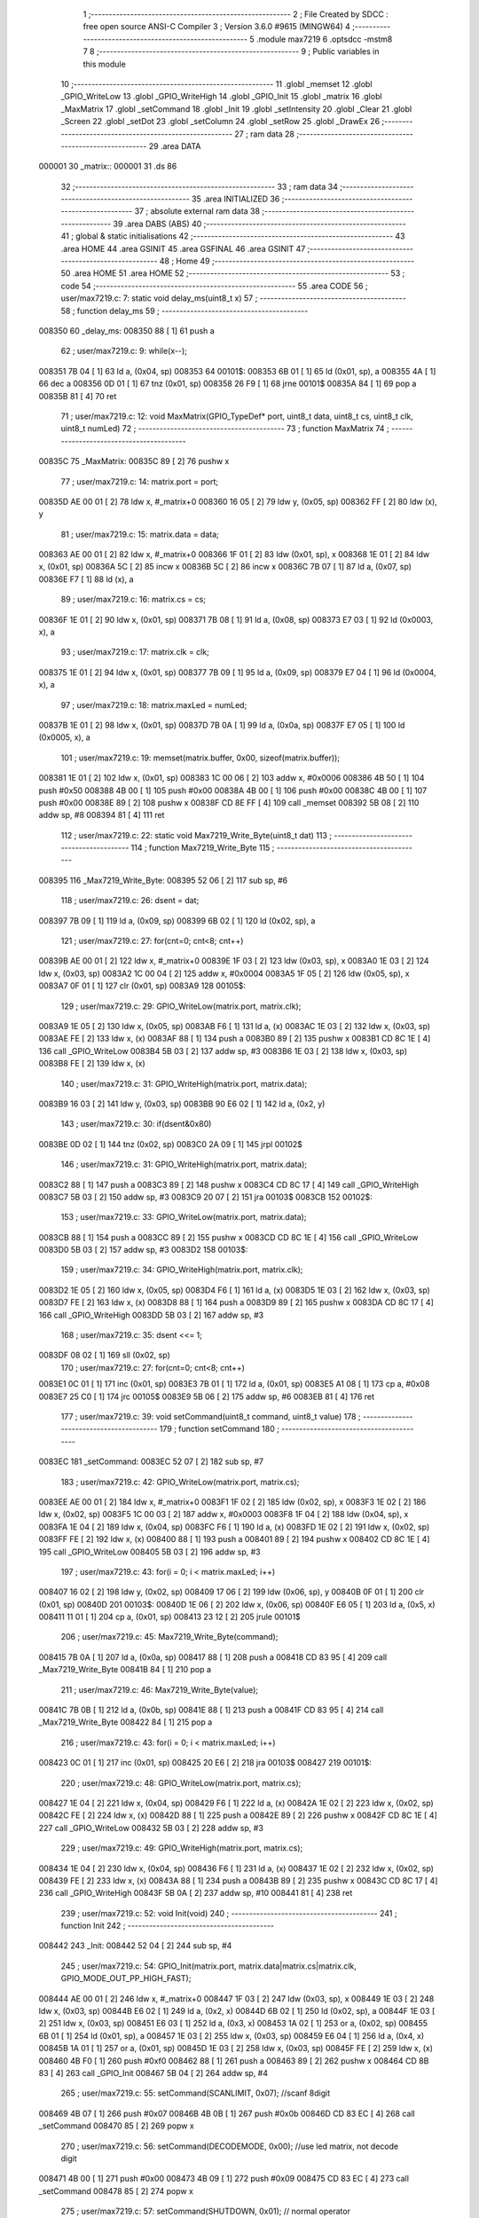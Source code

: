                                       1 ;--------------------------------------------------------
                                      2 ; File Created by SDCC : free open source ANSI-C Compiler
                                      3 ; Version 3.6.0 #9615 (MINGW64)
                                      4 ;--------------------------------------------------------
                                      5 	.module max7219
                                      6 	.optsdcc -mstm8
                                      7 	
                                      8 ;--------------------------------------------------------
                                      9 ; Public variables in this module
                                     10 ;--------------------------------------------------------
                                     11 	.globl _memset
                                     12 	.globl _GPIO_WriteLow
                                     13 	.globl _GPIO_WriteHigh
                                     14 	.globl _GPIO_Init
                                     15 	.globl _matrix
                                     16 	.globl _MaxMatrix
                                     17 	.globl _setCommand
                                     18 	.globl _Init
                                     19 	.globl _setIntensity
                                     20 	.globl _Clear
                                     21 	.globl _Screen
                                     22 	.globl _setDot
                                     23 	.globl _setColumn
                                     24 	.globl _setRow
                                     25 	.globl _DrawEx
                                     26 ;--------------------------------------------------------
                                     27 ; ram data
                                     28 ;--------------------------------------------------------
                                     29 	.area DATA
      000001                         30 _matrix::
      000001                         31 	.ds 86
                                     32 ;--------------------------------------------------------
                                     33 ; ram data
                                     34 ;--------------------------------------------------------
                                     35 	.area INITIALIZED
                                     36 ;--------------------------------------------------------
                                     37 ; absolute external ram data
                                     38 ;--------------------------------------------------------
                                     39 	.area DABS (ABS)
                                     40 ;--------------------------------------------------------
                                     41 ; global & static initialisations
                                     42 ;--------------------------------------------------------
                                     43 	.area HOME
                                     44 	.area GSINIT
                                     45 	.area GSFINAL
                                     46 	.area GSINIT
                                     47 ;--------------------------------------------------------
                                     48 ; Home
                                     49 ;--------------------------------------------------------
                                     50 	.area HOME
                                     51 	.area HOME
                                     52 ;--------------------------------------------------------
                                     53 ; code
                                     54 ;--------------------------------------------------------
                                     55 	.area CODE
                                     56 ;	user/max7219.c: 7: static void delay_ms(uint8_t x)
                                     57 ;	-----------------------------------------
                                     58 ;	 function delay_ms
                                     59 ;	-----------------------------------------
      008350                         60 _delay_ms:
      008350 88               [ 1]   61 	push	a
                                     62 ;	user/max7219.c: 9: while(x--);
      008351 7B 04            [ 1]   63 	ld	a, (0x04, sp)
      008353                         64 00101$:
      008353 6B 01            [ 1]   65 	ld	(0x01, sp), a
      008355 4A               [ 1]   66 	dec	a
      008356 0D 01            [ 1]   67 	tnz	(0x01, sp)
      008358 26 F9            [ 1]   68 	jrne	00101$
      00835A 84               [ 1]   69 	pop	a
      00835B 81               [ 4]   70 	ret
                                     71 ;	user/max7219.c: 12: void MaxMatrix(GPIO_TypeDef* port, uint8_t data, uint8_t cs, uint8_t clk, uint8_t numLed)
                                     72 ;	-----------------------------------------
                                     73 ;	 function MaxMatrix
                                     74 ;	-----------------------------------------
      00835C                         75 _MaxMatrix:
      00835C 89               [ 2]   76 	pushw	x
                                     77 ;	user/max7219.c: 14: matrix.port = port;
      00835D AE 00 01         [ 2]   78 	ldw	x, #_matrix+0
      008360 16 05            [ 2]   79 	ldw	y, (0x05, sp)
      008362 FF               [ 2]   80 	ldw	(x), y
                                     81 ;	user/max7219.c: 15: matrix.data = data;
      008363 AE 00 01         [ 2]   82 	ldw	x, #_matrix+0
      008366 1F 01            [ 2]   83 	ldw	(0x01, sp), x
      008368 1E 01            [ 2]   84 	ldw	x, (0x01, sp)
      00836A 5C               [ 2]   85 	incw	x
      00836B 5C               [ 2]   86 	incw	x
      00836C 7B 07            [ 1]   87 	ld	a, (0x07, sp)
      00836E F7               [ 1]   88 	ld	(x), a
                                     89 ;	user/max7219.c: 16: matrix.cs = cs;
      00836F 1E 01            [ 2]   90 	ldw	x, (0x01, sp)
      008371 7B 08            [ 1]   91 	ld	a, (0x08, sp)
      008373 E7 03            [ 1]   92 	ld	(0x0003, x), a
                                     93 ;	user/max7219.c: 17: matrix.clk = clk;
      008375 1E 01            [ 2]   94 	ldw	x, (0x01, sp)
      008377 7B 09            [ 1]   95 	ld	a, (0x09, sp)
      008379 E7 04            [ 1]   96 	ld	(0x0004, x), a
                                     97 ;	user/max7219.c: 18: matrix.maxLed =  numLed;
      00837B 1E 01            [ 2]   98 	ldw	x, (0x01, sp)
      00837D 7B 0A            [ 1]   99 	ld	a, (0x0a, sp)
      00837F E7 05            [ 1]  100 	ld	(0x0005, x), a
                                    101 ;	user/max7219.c: 19: memset(matrix.buffer, 0x00, sizeof(matrix.buffer));
      008381 1E 01            [ 2]  102 	ldw	x, (0x01, sp)
      008383 1C 00 06         [ 2]  103 	addw	x, #0x0006
      008386 4B 50            [ 1]  104 	push	#0x50
      008388 4B 00            [ 1]  105 	push	#0x00
      00838A 4B 00            [ 1]  106 	push	#0x00
      00838C 4B 00            [ 1]  107 	push	#0x00
      00838E 89               [ 2]  108 	pushw	x
      00838F CD 8E FF         [ 4]  109 	call	_memset
      008392 5B 08            [ 2]  110 	addw	sp, #8
      008394 81               [ 4]  111 	ret
                                    112 ;	user/max7219.c: 22: static void Max7219_Write_Byte(uint8_t dat)
                                    113 ;	-----------------------------------------
                                    114 ;	 function Max7219_Write_Byte
                                    115 ;	-----------------------------------------
      008395                        116 _Max7219_Write_Byte:
      008395 52 06            [ 2]  117 	sub	sp, #6
                                    118 ;	user/max7219.c: 26: dsent = dat;
      008397 7B 09            [ 1]  119 	ld	a, (0x09, sp)
      008399 6B 02            [ 1]  120 	ld	(0x02, sp), a
                                    121 ;	user/max7219.c: 27: for(cnt=0; cnt<8; cnt++)
      00839B AE 00 01         [ 2]  122 	ldw	x, #_matrix+0
      00839E 1F 03            [ 2]  123 	ldw	(0x03, sp), x
      0083A0 1E 03            [ 2]  124 	ldw	x, (0x03, sp)
      0083A2 1C 00 04         [ 2]  125 	addw	x, #0x0004
      0083A5 1F 05            [ 2]  126 	ldw	(0x05, sp), x
      0083A7 0F 01            [ 1]  127 	clr	(0x01, sp)
      0083A9                        128 00105$:
                                    129 ;	user/max7219.c: 29: GPIO_WriteLow(matrix.port, matrix.clk);
      0083A9 1E 05            [ 2]  130 	ldw	x, (0x05, sp)
      0083AB F6               [ 1]  131 	ld	a, (x)
      0083AC 1E 03            [ 2]  132 	ldw	x, (0x03, sp)
      0083AE FE               [ 2]  133 	ldw	x, (x)
      0083AF 88               [ 1]  134 	push	a
      0083B0 89               [ 2]  135 	pushw	x
      0083B1 CD 8C 1E         [ 4]  136 	call	_GPIO_WriteLow
      0083B4 5B 03            [ 2]  137 	addw	sp, #3
      0083B6 1E 03            [ 2]  138 	ldw	x, (0x03, sp)
      0083B8 FE               [ 2]  139 	ldw	x, (x)
                                    140 ;	user/max7219.c: 31: GPIO_WriteHigh(matrix.port, matrix.data);
      0083B9 16 03            [ 2]  141 	ldw	y, (0x03, sp)
      0083BB 90 E6 02         [ 1]  142 	ld	a, (0x2, y)
                                    143 ;	user/max7219.c: 30: if(dsent&0x80)
      0083BE 0D 02            [ 1]  144 	tnz	(0x02, sp)
      0083C0 2A 09            [ 1]  145 	jrpl	00102$
                                    146 ;	user/max7219.c: 31: GPIO_WriteHigh(matrix.port, matrix.data);
      0083C2 88               [ 1]  147 	push	a
      0083C3 89               [ 2]  148 	pushw	x
      0083C4 CD 8C 17         [ 4]  149 	call	_GPIO_WriteHigh
      0083C7 5B 03            [ 2]  150 	addw	sp, #3
      0083C9 20 07            [ 2]  151 	jra	00103$
      0083CB                        152 00102$:
                                    153 ;	user/max7219.c: 33: GPIO_WriteLow(matrix.port, matrix.data);
      0083CB 88               [ 1]  154 	push	a
      0083CC 89               [ 2]  155 	pushw	x
      0083CD CD 8C 1E         [ 4]  156 	call	_GPIO_WriteLow
      0083D0 5B 03            [ 2]  157 	addw	sp, #3
      0083D2                        158 00103$:
                                    159 ;	user/max7219.c: 34: GPIO_WriteHigh(matrix.port, matrix.clk);
      0083D2 1E 05            [ 2]  160 	ldw	x, (0x05, sp)
      0083D4 F6               [ 1]  161 	ld	a, (x)
      0083D5 1E 03            [ 2]  162 	ldw	x, (0x03, sp)
      0083D7 FE               [ 2]  163 	ldw	x, (x)
      0083D8 88               [ 1]  164 	push	a
      0083D9 89               [ 2]  165 	pushw	x
      0083DA CD 8C 17         [ 4]  166 	call	_GPIO_WriteHigh
      0083DD 5B 03            [ 2]  167 	addw	sp, #3
                                    168 ;	user/max7219.c: 35: dsent <<= 1;
      0083DF 08 02            [ 1]  169 	sll	(0x02, sp)
                                    170 ;	user/max7219.c: 27: for(cnt=0; cnt<8; cnt++)
      0083E1 0C 01            [ 1]  171 	inc	(0x01, sp)
      0083E3 7B 01            [ 1]  172 	ld	a, (0x01, sp)
      0083E5 A1 08            [ 1]  173 	cp	a, #0x08
      0083E7 25 C0            [ 1]  174 	jrc	00105$
      0083E9 5B 06            [ 2]  175 	addw	sp, #6
      0083EB 81               [ 4]  176 	ret
                                    177 ;	user/max7219.c: 39: void setCommand(uint8_t command, uint8_t value)
                                    178 ;	-----------------------------------------
                                    179 ;	 function setCommand
                                    180 ;	-----------------------------------------
      0083EC                        181 _setCommand:
      0083EC 52 07            [ 2]  182 	sub	sp, #7
                                    183 ;	user/max7219.c: 42: GPIO_WriteLow(matrix.port, matrix.cs);
      0083EE AE 00 01         [ 2]  184 	ldw	x, #_matrix+0
      0083F1 1F 02            [ 2]  185 	ldw	(0x02, sp), x
      0083F3 1E 02            [ 2]  186 	ldw	x, (0x02, sp)
      0083F5 1C 00 03         [ 2]  187 	addw	x, #0x0003
      0083F8 1F 04            [ 2]  188 	ldw	(0x04, sp), x
      0083FA 1E 04            [ 2]  189 	ldw	x, (0x04, sp)
      0083FC F6               [ 1]  190 	ld	a, (x)
      0083FD 1E 02            [ 2]  191 	ldw	x, (0x02, sp)
      0083FF FE               [ 2]  192 	ldw	x, (x)
      008400 88               [ 1]  193 	push	a
      008401 89               [ 2]  194 	pushw	x
      008402 CD 8C 1E         [ 4]  195 	call	_GPIO_WriteLow
      008405 5B 03            [ 2]  196 	addw	sp, #3
                                    197 ;	user/max7219.c: 43: for(i = 0; i < matrix.maxLed; i++)
      008407 16 02            [ 2]  198 	ldw	y, (0x02, sp)
      008409 17 06            [ 2]  199 	ldw	(0x06, sp), y
      00840B 0F 01            [ 1]  200 	clr	(0x01, sp)
      00840D                        201 00103$:
      00840D 1E 06            [ 2]  202 	ldw	x, (0x06, sp)
      00840F E6 05            [ 1]  203 	ld	a, (0x5, x)
      008411 11 01            [ 1]  204 	cp	a, (0x01, sp)
      008413 23 12            [ 2]  205 	jrule	00101$
                                    206 ;	user/max7219.c: 45: Max7219_Write_Byte(command);
      008415 7B 0A            [ 1]  207 	ld	a, (0x0a, sp)
      008417 88               [ 1]  208 	push	a
      008418 CD 83 95         [ 4]  209 	call	_Max7219_Write_Byte
      00841B 84               [ 1]  210 	pop	a
                                    211 ;	user/max7219.c: 46: Max7219_Write_Byte(value);
      00841C 7B 0B            [ 1]  212 	ld	a, (0x0b, sp)
      00841E 88               [ 1]  213 	push	a
      00841F CD 83 95         [ 4]  214 	call	_Max7219_Write_Byte
      008422 84               [ 1]  215 	pop	a
                                    216 ;	user/max7219.c: 43: for(i = 0; i < matrix.maxLed; i++)
      008423 0C 01            [ 1]  217 	inc	(0x01, sp)
      008425 20 E6            [ 2]  218 	jra	00103$
      008427                        219 00101$:
                                    220 ;	user/max7219.c: 48: GPIO_WriteLow(matrix.port, matrix.cs);
      008427 1E 04            [ 2]  221 	ldw	x, (0x04, sp)
      008429 F6               [ 1]  222 	ld	a, (x)
      00842A 1E 02            [ 2]  223 	ldw	x, (0x02, sp)
      00842C FE               [ 2]  224 	ldw	x, (x)
      00842D 88               [ 1]  225 	push	a
      00842E 89               [ 2]  226 	pushw	x
      00842F CD 8C 1E         [ 4]  227 	call	_GPIO_WriteLow
      008432 5B 03            [ 2]  228 	addw	sp, #3
                                    229 ;	user/max7219.c: 49: GPIO_WriteHigh(matrix.port, matrix.cs);
      008434 1E 04            [ 2]  230 	ldw	x, (0x04, sp)
      008436 F6               [ 1]  231 	ld	a, (x)
      008437 1E 02            [ 2]  232 	ldw	x, (0x02, sp)
      008439 FE               [ 2]  233 	ldw	x, (x)
      00843A 88               [ 1]  234 	push	a
      00843B 89               [ 2]  235 	pushw	x
      00843C CD 8C 17         [ 4]  236 	call	_GPIO_WriteHigh
      00843F 5B 0A            [ 2]  237 	addw	sp, #10
      008441 81               [ 4]  238 	ret
                                    239 ;	user/max7219.c: 52: void Init(void)
                                    240 ;	-----------------------------------------
                                    241 ;	 function Init
                                    242 ;	-----------------------------------------
      008442                        243 _Init:
      008442 52 04            [ 2]  244 	sub	sp, #4
                                    245 ;	user/max7219.c: 54: GPIO_Init(matrix.port, matrix.data|matrix.cs|matrix.clk, GPIO_MODE_OUT_PP_HIGH_FAST);
      008444 AE 00 01         [ 2]  246 	ldw	x, #_matrix+0
      008447 1F 03            [ 2]  247 	ldw	(0x03, sp), x
      008449 1E 03            [ 2]  248 	ldw	x, (0x03, sp)
      00844B E6 02            [ 1]  249 	ld	a, (0x2, x)
      00844D 6B 02            [ 1]  250 	ld	(0x02, sp), a
      00844F 1E 03            [ 2]  251 	ldw	x, (0x03, sp)
      008451 E6 03            [ 1]  252 	ld	a, (0x3, x)
      008453 1A 02            [ 1]  253 	or	a, (0x02, sp)
      008455 6B 01            [ 1]  254 	ld	(0x01, sp), a
      008457 1E 03            [ 2]  255 	ldw	x, (0x03, sp)
      008459 E6 04            [ 1]  256 	ld	a, (0x4, x)
      00845B 1A 01            [ 1]  257 	or	a, (0x01, sp)
      00845D 1E 03            [ 2]  258 	ldw	x, (0x03, sp)
      00845F FE               [ 2]  259 	ldw	x, (x)
      008460 4B F0            [ 1]  260 	push	#0xf0
      008462 88               [ 1]  261 	push	a
      008463 89               [ 2]  262 	pushw	x
      008464 CD 8B 83         [ 4]  263 	call	_GPIO_Init
      008467 5B 04            [ 2]  264 	addw	sp, #4
                                    265 ;	user/max7219.c: 55: setCommand(SCANLIMIT, 0x07); //scanf 8digit
      008469 4B 07            [ 1]  266 	push	#0x07
      00846B 4B 0B            [ 1]  267 	push	#0x0b
      00846D CD 83 EC         [ 4]  268 	call	_setCommand
      008470 85               [ 2]  269 	popw	x
                                    270 ;	user/max7219.c: 56: setCommand(DECODEMODE, 0x00); //use led matrix, not decode digit
      008471 4B 00            [ 1]  271 	push	#0x00
      008473 4B 09            [ 1]  272 	push	#0x09
      008475 CD 83 EC         [ 4]  273 	call	_setCommand
      008478 85               [ 2]  274 	popw	x
                                    275 ;	user/max7219.c: 57: setCommand(SHUTDOWN, 0x01); // normal operator
      008479 4B 01            [ 1]  276 	push	#0x01
      00847B 4B 0C            [ 1]  277 	push	#0x0c
      00847D CD 83 EC         [ 4]  278 	call	_setCommand
      008480 85               [ 2]  279 	popw	x
                                    280 ;	user/max7219.c: 58: setCommand(DISPLAYTEST, 0x00); //no display test
      008481 4B 00            [ 1]  281 	push	#0x00
      008483 4B 0F            [ 1]  282 	push	#0x0f
      008485 CD 83 EC         [ 4]  283 	call	_setCommand
      008488 85               [ 2]  284 	popw	x
                                    285 ;	user/max7219.c: 59: Clear();
      008489 CD 84 A0         [ 4]  286 	call	_Clear
                                    287 ;	user/max7219.c: 60: setCommand(INTENSITY, 0x04); // brightness 9/32
      00848C 4B 04            [ 1]  288 	push	#0x04
      00848E 4B 0A            [ 1]  289 	push	#0x0a
      008490 CD 83 EC         [ 4]  290 	call	_setCommand
      008493 5B 06            [ 2]  291 	addw	sp, #6
      008495 81               [ 4]  292 	ret
                                    293 ;	user/max7219.c: 63: void setIntensity(uint8_t intensity)
                                    294 ;	-----------------------------------------
                                    295 ;	 function setIntensity
                                    296 ;	-----------------------------------------
      008496                        297 _setIntensity:
                                    298 ;	user/max7219.c: 65: setCommand(INTENSITY, intensity);
      008496 7B 03            [ 1]  299 	ld	a, (0x03, sp)
      008498 88               [ 1]  300 	push	a
      008499 4B 0A            [ 1]  301 	push	#0x0a
      00849B CD 83 EC         [ 4]  302 	call	_setCommand
      00849E 85               [ 2]  303 	popw	x
      00849F 81               [ 4]  304 	ret
                                    305 ;	user/max7219.c: 68: void Clear(void)
                                    306 ;	-----------------------------------------
                                    307 ;	 function Clear
                                    308 ;	-----------------------------------------
      0084A0                        309 _Clear:
                                    310 ;	user/max7219.c: 70: memset(matrix.buffer, 0x00, sizeof(matrix.buffer));
      0084A0 AE 00 07         [ 2]  311 	ldw	x, #_matrix+6
      0084A3 4B 50            [ 1]  312 	push	#0x50
      0084A5 4B 00            [ 1]  313 	push	#0x00
      0084A7 4B 00            [ 1]  314 	push	#0x00
      0084A9 4B 00            [ 1]  315 	push	#0x00
      0084AB 89               [ 2]  316 	pushw	x
      0084AC CD 8E FF         [ 4]  317 	call	_memset
      0084AF 5B 06            [ 2]  318 	addw	sp, #6
      0084B1 81               [ 4]  319 	ret
                                    320 ;	user/max7219.c: 73: void Screen(void)
                                    321 ;	-----------------------------------------
                                    322 ;	 function Screen
                                    323 ;	-----------------------------------------
      0084B2                        324 _Screen:
      0084B2 52 0D            [ 2]  325 	sub	sp, #13
                                    326 ;	user/max7219.c: 76: for(i = 0; i < 8; i++)
      0084B4 AE 00 01         [ 2]  327 	ldw	x, #_matrix+0
      0084B7 1F 03            [ 2]  328 	ldw	(0x03, sp), x
      0084B9 1E 03            [ 2]  329 	ldw	x, (0x03, sp)
      0084BB 1C 00 03         [ 2]  330 	addw	x, #0x0003
      0084BE 1F 0B            [ 2]  331 	ldw	(0x0b, sp), x
      0084C0 0F 02            [ 1]  332 	clr	(0x02, sp)
      0084C2                        333 00106$:
                                    334 ;	user/max7219.c: 79: GPIO_WriteLow(matrix.port, matrix.cs);
      0084C2 1E 0B            [ 2]  335 	ldw	x, (0x0b, sp)
      0084C4 F6               [ 1]  336 	ld	a, (x)
      0084C5 1E 03            [ 2]  337 	ldw	x, (0x03, sp)
      0084C7 FE               [ 2]  338 	ldw	x, (x)
      0084C8 88               [ 1]  339 	push	a
      0084C9 89               [ 2]  340 	pushw	x
      0084CA CD 8C 1E         [ 4]  341 	call	_GPIO_WriteLow
      0084CD 5B 03            [ 2]  342 	addw	sp, #3
                                    343 ;	user/max7219.c: 80: for(j = 0; j < matrix.maxLed; j++)
      0084CF 7B 02            [ 1]  344 	ld	a, (0x02, sp)
      0084D1 4C               [ 1]  345 	inc	a
      0084D2 6B 05            [ 1]  346 	ld	(0x05, sp), a
      0084D4 7B 05            [ 1]  347 	ld	a, (0x05, sp)
      0084D6 6B 08            [ 1]  348 	ld	(0x08, sp), a
      0084D8 1E 03            [ 2]  349 	ldw	x, (0x03, sp)
      0084DA 1C 00 06         [ 2]  350 	addw	x, #0x0006
      0084DD 1F 06            [ 2]  351 	ldw	(0x06, sp), x
      0084DF 16 03            [ 2]  352 	ldw	y, (0x03, sp)
      0084E1 17 09            [ 2]  353 	ldw	(0x09, sp), y
      0084E3 7B 02            [ 1]  354 	ld	a, (0x02, sp)
      0084E5 6B 0D            [ 1]  355 	ld	(0x0d, sp), a
      0084E7 0F 01            [ 1]  356 	clr	(0x01, sp)
      0084E9                        357 00104$:
      0084E9 1E 09            [ 2]  358 	ldw	x, (0x09, sp)
      0084EB E6 05            [ 1]  359 	ld	a, (0x5, x)
      0084ED 11 01            [ 1]  360 	cp	a, (0x01, sp)
      0084EF 23 1E            [ 2]  361 	jrule	00101$
                                    362 ;	user/max7219.c: 82: Max7219_Write_Byte(i+1);
      0084F1 7B 08            [ 1]  363 	ld	a, (0x08, sp)
      0084F3 88               [ 1]  364 	push	a
      0084F4 CD 83 95         [ 4]  365 	call	_Max7219_Write_Byte
      0084F7 84               [ 1]  366 	pop	a
                                    367 ;	user/max7219.c: 83: Max7219_Write_Byte(matrix.buffer[col]);
      0084F8 5F               [ 1]  368 	clrw	x
      0084F9 7B 0D            [ 1]  369 	ld	a, (0x0d, sp)
      0084FB 97               [ 1]  370 	ld	xl, a
      0084FC 72 FB 06         [ 2]  371 	addw	x, (0x06, sp)
      0084FF F6               [ 1]  372 	ld	a, (x)
      008500 88               [ 1]  373 	push	a
      008501 CD 83 95         [ 4]  374 	call	_Max7219_Write_Byte
      008504 84               [ 1]  375 	pop	a
                                    376 ;	user/max7219.c: 84: col += 8;
      008505 7B 0D            [ 1]  377 	ld	a, (0x0d, sp)
      008507 AB 08            [ 1]  378 	add	a, #0x08
      008509 6B 0D            [ 1]  379 	ld	(0x0d, sp), a
                                    380 ;	user/max7219.c: 80: for(j = 0; j < matrix.maxLed; j++)
      00850B 0C 01            [ 1]  381 	inc	(0x01, sp)
      00850D 20 DA            [ 2]  382 	jra	00104$
      00850F                        383 00101$:
                                    384 ;	user/max7219.c: 86: GPIO_WriteLow(matrix.port, matrix.cs);
      00850F 1E 0B            [ 2]  385 	ldw	x, (0x0b, sp)
      008511 F6               [ 1]  386 	ld	a, (x)
      008512 1E 03            [ 2]  387 	ldw	x, (0x03, sp)
      008514 FE               [ 2]  388 	ldw	x, (x)
      008515 88               [ 1]  389 	push	a
      008516 89               [ 2]  390 	pushw	x
      008517 CD 8C 1E         [ 4]  391 	call	_GPIO_WriteLow
      00851A 5B 03            [ 2]  392 	addw	sp, #3
                                    393 ;	user/max7219.c: 87: GPIO_WriteHigh(matrix.port, matrix.cs);
      00851C 1E 0B            [ 2]  394 	ldw	x, (0x0b, sp)
      00851E F6               [ 1]  395 	ld	a, (x)
      00851F 1E 03            [ 2]  396 	ldw	x, (0x03, sp)
      008521 FE               [ 2]  397 	ldw	x, (x)
      008522 88               [ 1]  398 	push	a
      008523 89               [ 2]  399 	pushw	x
      008524 CD 8C 17         [ 4]  400 	call	_GPIO_WriteHigh
      008527 5B 03            [ 2]  401 	addw	sp, #3
                                    402 ;	user/max7219.c: 76: for(i = 0; i < 8; i++)
      008529 7B 05            [ 1]  403 	ld	a, (0x05, sp)
      00852B 6B 02            [ 1]  404 	ld	(0x02, sp), a
      00852D 7B 05            [ 1]  405 	ld	a, (0x05, sp)
      00852F A1 08            [ 1]  406 	cp	a, #0x08
      008531 25 8F            [ 1]  407 	jrc	00106$
      008533 5B 0D            [ 2]  408 	addw	sp, #13
      008535 81               [ 4]  409 	ret
                                    410 ;	user/max7219.c: 91: void setDot(uint8_t col, uint8_t row, uint8_t value)
                                    411 ;	-----------------------------------------
                                    412 ;	 function setDot
                                    413 ;	-----------------------------------------
      008536                        414 _setDot:
      008536 52 07            [ 2]  415 	sub	sp, #7
                                    416 ;	user/max7219.c: 94: uint8_t n = (matrix.maxLed - 1) - (col / 8);
      008538 AE 00 01         [ 2]  417 	ldw	x, #_matrix+0
      00853B 1F 06            [ 2]  418 	ldw	(0x06, sp), x
      00853D 1E 06            [ 2]  419 	ldw	x, (0x06, sp)
      00853F E6 05            [ 1]  420 	ld	a, (0x5, x)
      008541 97               [ 1]  421 	ld	xl, a
      008542 4A               [ 1]  422 	dec	a
      008543 95               [ 1]  423 	ld	xh, a
      008544 7B 0A            [ 1]  424 	ld	a, (0x0a, sp)
      008546 44               [ 1]  425 	srl	a
      008547 44               [ 1]  426 	srl	a
      008548 44               [ 1]  427 	srl	a
      008549 6B 03            [ 1]  428 	ld	(0x03, sp), a
      00854B 9E               [ 1]  429 	ld	a, xh
      00854C 10 03            [ 1]  430 	sub	a, (0x03, sp)
                                    431 ;	user/max7219.c: 95: offset = (n*8 + row);
      00854E 48               [ 1]  432 	sll	a
      00854F 48               [ 1]  433 	sll	a
      008550 48               [ 1]  434 	sll	a
      008551 1B 0B            [ 1]  435 	add	a, (0x0b, sp)
      008553 6B 01            [ 1]  436 	ld	(0x01, sp), a
                                    437 ;	user/max7219.c: 96: val = 0x01 << (col%8);
      008555 7B 0A            [ 1]  438 	ld	a, (0x0a, sp)
      008557 A4 07            [ 1]  439 	and	a, #0x07
      008559 61               [ 1]  440 	exg	a, yl
      00855A A6 01            [ 1]  441 	ld	a, #0x01
      00855C 61               [ 1]  442 	exg	a, yl
      00855D 4D               [ 1]  443 	tnz	a
      00855E 27 06            [ 1]  444 	jreq	00120$
      008560                        445 00119$:
      008560 61               [ 1]  446 	exg	a, yl
      008561 48               [ 1]  447 	sll	a
      008562 61               [ 1]  448 	exg	a, yl
      008563 4A               [ 1]  449 	dec	a
      008564 26 FA            [ 1]  450 	jrne	00119$
      008566                        451 00120$:
                                    452 ;	user/max7219.c: 97: if(row < 0 || row > 7 || col < 0 || col > matrix.maxLed*8) return;
      008566 7B 0B            [ 1]  453 	ld	a, (0x0b, sp)
      008568 A1 07            [ 1]  454 	cp	a, #0x07
      00856A 22 33            [ 1]  455 	jrugt	00109$
      00856C 4F               [ 1]  456 	clr	a
      00856D 95               [ 1]  457 	ld	xh, a
      00856E 58               [ 2]  458 	sllw	x
      00856F 58               [ 2]  459 	sllw	x
      008570 58               [ 2]  460 	sllw	x
      008571 7B 0A            [ 1]  461 	ld	a, (0x0a, sp)
      008573 6B 05            [ 1]  462 	ld	(0x05, sp), a
      008575 0F 04            [ 1]  463 	clr	(0x04, sp)
      008577 13 04            [ 2]  464 	cpw	x, (0x04, sp)
      008579 2F 24            [ 1]  465 	jrslt	00109$
                                    466 ;	user/max7219.c: 99: matrix.buffer[offset] |= val;
      00857B 1E 06            [ 2]  467 	ldw	x, (0x06, sp)
      00857D 1C 00 06         [ 2]  468 	addw	x, #0x0006
      008580 9F               [ 1]  469 	ld	a, xl
      008581 1B 01            [ 1]  470 	add	a, (0x01, sp)
      008583 02               [ 1]  471 	rlwa	x
      008584 A9 00            [ 1]  472 	adc	a, #0x00
      008586 95               [ 1]  473 	ld	xh, a
      008587 F6               [ 1]  474 	ld	a, (x)
                                    475 ;	user/max7219.c: 98: if(value)
      008588 0D 0C            [ 1]  476 	tnz	(0x0c, sp)
      00858A 27 09            [ 1]  477 	jreq	00107$
                                    478 ;	user/max7219.c: 99: matrix.buffer[offset] |= val;
      00858C 90 89            [ 2]  479 	pushw	y
      00858E 1A 02            [ 1]  480 	or	a, (2, sp)
      008590 90 85            [ 2]  481 	popw	y
      008592 F7               [ 1]  482 	ld	(x), a
      008593 20 0A            [ 2]  483 	jra	00109$
      008595                        484 00107$:
                                    485 ;	user/max7219.c: 101: matrix.buffer[offset] &= ~val;
      008595 88               [ 1]  486 	push	a
      008596 90 9F            [ 1]  487 	ld	a, yl
      008598 43               [ 1]  488 	cpl	a
      008599 6B 03            [ 1]  489 	ld	(0x03, sp), a
      00859B 84               [ 1]  490 	pop	a
      00859C 14 02            [ 1]  491 	and	a, (0x02, sp)
      00859E F7               [ 1]  492 	ld	(x), a
      00859F                        493 00109$:
      00859F 5B 07            [ 2]  494 	addw	sp, #7
      0085A1 81               [ 4]  495 	ret
                                    496 ;	user/max7219.c: 104: void setColumn(uint8_t col, uint8_t value)
                                    497 ;	-----------------------------------------
                                    498 ;	 function setColumn
                                    499 ;	-----------------------------------------
      0085A2                        500 _setColumn:
      0085A2 52 05            [ 2]  501 	sub	sp, #5
                                    502 ;	user/max7219.c: 107: if(col < 0 || col > matrix.maxLed*8) return;
      0085A4 AE 00 06         [ 2]  503 	ldw	x, #_matrix+5
      0085A7 F6               [ 1]  504 	ld	a, (x)
      0085A8 5F               [ 1]  505 	clrw	x
      0085A9 97               [ 1]  506 	ld	xl, a
      0085AA 58               [ 2]  507 	sllw	x
      0085AB 58               [ 2]  508 	sllw	x
      0085AC 58               [ 2]  509 	sllw	x
      0085AD 7B 08            [ 1]  510 	ld	a, (0x08, sp)
      0085AF 6B 03            [ 1]  511 	ld	(0x03, sp), a
      0085B1 0F 02            [ 1]  512 	clr	(0x02, sp)
      0085B3 13 02            [ 2]  513 	cpw	x, (0x02, sp)
                                    514 ;	user/max7219.c: 108: for(row = 0; row < 8; row++)
      0085B5 2F 2D            [ 1]  515 	jrslt	00107$
      0085B7 0F 01            [ 1]  516 	clr	(0x01, sp)
      0085B9                        517 00105$:
                                    518 ;	user/max7219.c: 110: val = value >> (7-row);
      0085B9 7B 01            [ 1]  519 	ld	a, (0x01, sp)
      0085BB 6B 05            [ 1]  520 	ld	(0x05, sp), a
      0085BD 0F 04            [ 1]  521 	clr	(0x04, sp)
      0085BF AE 00 07         [ 2]  522 	ldw	x, #0x0007
      0085C2 72 F0 04         [ 2]  523 	subw	x, (0x04, sp)
      0085C5 7B 09            [ 1]  524 	ld	a, (0x09, sp)
      0085C7 88               [ 1]  525 	push	a
      0085C8 9F               [ 1]  526 	ld	a, xl
      0085C9 4D               [ 1]  527 	tnz	a
      0085CA 27 05            [ 1]  528 	jreq	00120$
      0085CC                        529 00119$:
      0085CC 04 01            [ 1]  530 	srl	(1, sp)
      0085CE 4A               [ 1]  531 	dec	a
      0085CF 26 FB            [ 1]  532 	jrne	00119$
      0085D1                        533 00120$:
      0085D1 7B 02            [ 1]  534 	ld	a, (0x02, sp)
      0085D3 88               [ 1]  535 	push	a
      0085D4 7B 0A            [ 1]  536 	ld	a, (0x0a, sp)
      0085D6 88               [ 1]  537 	push	a
      0085D7 CD 85 36         [ 4]  538 	call	_setDot
      0085DA 5B 03            [ 2]  539 	addw	sp, #3
                                    540 ;	user/max7219.c: 108: for(row = 0; row < 8; row++)
      0085DC 0C 01            [ 1]  541 	inc	(0x01, sp)
      0085DE 7B 01            [ 1]  542 	ld	a, (0x01, sp)
      0085E0 A1 08            [ 1]  543 	cp	a, #0x08
      0085E2 25 D5            [ 1]  544 	jrc	00105$
      0085E4                        545 00107$:
      0085E4 5B 05            [ 2]  546 	addw	sp, #5
      0085E6 81               [ 4]  547 	ret
                                    548 ;	user/max7219.c: 115: void setRow(uint8_t row, uint8_t value)
                                    549 ;	-----------------------------------------
                                    550 ;	 function setRow
                                    551 ;	-----------------------------------------
      0085E7                        552 _setRow:
      0085E7 52 05            [ 2]  553 	sub	sp, #5
                                    554 ;	user/max7219.c: 118: if(row < 0 || row > 7) return;
      0085E9 7B 08            [ 1]  555 	ld	a, (0x08, sp)
      0085EB A1 07            [ 1]  556 	cp	a, #0x07
                                    557 ;	user/max7219.c: 119: for(i = 0; i < matrix.maxLed; i++)
      0085ED 22 2A            [ 1]  558 	jrugt	00108$
      0085EF AE 00 01         [ 2]  559 	ldw	x, #_matrix+0
      0085F2 1F 02            [ 2]  560 	ldw	(0x02, sp), x
      0085F4 16 02            [ 2]  561 	ldw	y, (0x02, sp)
      0085F6 0F 01            [ 1]  562 	clr	(0x01, sp)
      0085F8                        563 00106$:
      0085F8 90 E6 05         [ 1]  564 	ld	a, (0x5, y)
      0085FB 11 01            [ 1]  565 	cp	a, (0x01, sp)
      0085FD 23 1A            [ 2]  566 	jrule	00108$
                                    567 ;	user/max7219.c: 121: offset = (i*8)+row;
      0085FF 7B 01            [ 1]  568 	ld	a, (0x01, sp)
      008601 48               [ 1]  569 	sll	a
      008602 48               [ 1]  570 	sll	a
      008603 48               [ 1]  571 	sll	a
      008604 1B 08            [ 1]  572 	add	a, (0x08, sp)
                                    573 ;	user/max7219.c: 122: matrix.buffer[offset] = value;
      008606 1E 02            [ 2]  574 	ldw	x, (0x02, sp)
      008608 1C 00 06         [ 2]  575 	addw	x, #0x0006
      00860B 1F 04            [ 2]  576 	ldw	(0x04, sp), x
      00860D 5F               [ 1]  577 	clrw	x
      00860E 97               [ 1]  578 	ld	xl, a
      00860F 72 FB 04         [ 2]  579 	addw	x, (0x04, sp)
      008612 7B 09            [ 1]  580 	ld	a, (0x09, sp)
      008614 F7               [ 1]  581 	ld	(x), a
                                    582 ;	user/max7219.c: 119: for(i = 0; i < matrix.maxLed; i++)
      008615 0C 01            [ 1]  583 	inc	(0x01, sp)
      008617 20 DF            [ 2]  584 	jra	00106$
      008619                        585 00108$:
      008619 5B 05            [ 2]  586 	addw	sp, #5
      00861B 81               [ 4]  587 	ret
                                    588 ;	user/max7219.c: 126: void DrawEx(uint8_t scrollCnt, uint16_t *data)
                                    589 ;	-----------------------------------------
                                    590 ;	 function DrawEx
                                    591 ;	-----------------------------------------
      00861C                        592 _DrawEx:
      00861C 52 0C            [ 2]  593 	sub	sp, #12
                                    594 ;	user/max7219.c: 133: Clear();
      00861E CD 84 A0         [ 4]  595 	call	_Clear
                                    596 ;	user/max7219.c: 134: for(cntC = 0; cntC < matrix.maxLed*8; cntC++)
      008621 AE 00 06         [ 2]  597 	ldw	x, #_matrix+5
      008624 1F 0B            [ 2]  598 	ldw	(0x0b, sp), x
      008626 0F 04            [ 1]  599 	clr	(0x04, sp)
      008628                        600 00109$:
      008628 1E 0B            [ 2]  601 	ldw	x, (0x0b, sp)
      00862A F6               [ 1]  602 	ld	a, (x)
      00862B 5F               [ 1]  603 	clrw	x
      00862C 97               [ 1]  604 	ld	xl, a
      00862D 58               [ 2]  605 	sllw	x
      00862E 58               [ 2]  606 	sllw	x
      00862F 58               [ 2]  607 	sllw	x
      008630 1F 09            [ 2]  608 	ldw	(0x09, sp), x
      008632 7B 04            [ 1]  609 	ld	a, (0x04, sp)
      008634 6B 08            [ 1]  610 	ld	(0x08, sp), a
      008636 0F 07            [ 1]  611 	clr	(0x07, sp)
      008638 1E 07            [ 2]  612 	ldw	x, (0x07, sp)
      00863A 13 09            [ 2]  613 	cpw	x, (0x09, sp)
      00863C 2E 51            [ 1]  614 	jrsge	00111$
                                    615 ;	user/max7219.c: 136: dataGet = data[cntC+scrollCnt];
      00863E 5F               [ 1]  616 	clrw	x
      00863F 7B 0F            [ 1]  617 	ld	a, (0x0f, sp)
      008641 97               [ 1]  618 	ld	xl, a
      008642 72 FB 07         [ 2]  619 	addw	x, (0x07, sp)
      008645 58               [ 2]  620 	sllw	x
      008646 72 FB 10         [ 2]  621 	addw	x, (0x10, sp)
      008649 FE               [ 2]  622 	ldw	x, (x)
      00864A 1F 01            [ 2]  623 	ldw	(0x01, sp), x
                                    624 ;	user/max7219.c: 137: mask = 0x0001;
      00864C AE 00 01         [ 2]  625 	ldw	x, #0x0001
      00864F 1F 05            [ 2]  626 	ldw	(0x05, sp), x
                                    627 ;	user/max7219.c: 138: for(cntR = 0; cntR<8; cntR++)
      008651 0F 03            [ 1]  628 	clr	(0x03, sp)
      008653                        629 00106$:
                                    630 ;	user/max7219.c: 141: setDot(cntC, 8 - cntR -1, 1);
      008653 A6 07            [ 1]  631 	ld	a, #0x07
      008655 10 03            [ 1]  632 	sub	a, (0x03, sp)
                                    633 ;	user/max7219.c: 140: if(dataGet&mask)
      008657 88               [ 1]  634 	push	a
      008658 7B 03            [ 1]  635 	ld	a, (0x03, sp)
      00865A 14 07            [ 1]  636 	and	a, (0x07, sp)
      00865C 97               [ 1]  637 	ld	xl, a
      00865D 7B 02            [ 1]  638 	ld	a, (0x02, sp)
      00865F 14 06            [ 1]  639 	and	a, (0x06, sp)
      008661 95               [ 1]  640 	ld	xh, a
      008662 84               [ 1]  641 	pop	a
      008663 5D               [ 2]  642 	tnzw	x
      008664 27 0D            [ 1]  643 	jreq	00102$
                                    644 ;	user/max7219.c: 141: setDot(cntC, 8 - cntR -1, 1);
      008666 4B 01            [ 1]  645 	push	#0x01
      008668 88               [ 1]  646 	push	a
      008669 7B 06            [ 1]  647 	ld	a, (0x06, sp)
      00866B 88               [ 1]  648 	push	a
      00866C CD 85 36         [ 4]  649 	call	_setDot
      00866F 5B 03            [ 2]  650 	addw	sp, #3
      008671 20 0B            [ 2]  651 	jra	00103$
      008673                        652 00102$:
                                    653 ;	user/max7219.c: 143: setDot(cntC, 8 - cntR -1, 0);
      008673 4B 00            [ 1]  654 	push	#0x00
      008675 88               [ 1]  655 	push	a
      008676 7B 06            [ 1]  656 	ld	a, (0x06, sp)
      008678 88               [ 1]  657 	push	a
      008679 CD 85 36         [ 4]  658 	call	_setDot
      00867C 5B 03            [ 2]  659 	addw	sp, #3
      00867E                        660 00103$:
                                    661 ;	user/max7219.c: 144: mask <<=1;
      00867E 1E 05            [ 2]  662 	ldw	x, (0x05, sp)
      008680 58               [ 2]  663 	sllw	x
      008681 1F 05            [ 2]  664 	ldw	(0x05, sp), x
                                    665 ;	user/max7219.c: 138: for(cntR = 0; cntR<8; cntR++)
      008683 0C 03            [ 1]  666 	inc	(0x03, sp)
      008685 7B 03            [ 1]  667 	ld	a, (0x03, sp)
      008687 A1 08            [ 1]  668 	cp	a, #0x08
      008689 25 C8            [ 1]  669 	jrc	00106$
                                    670 ;	user/max7219.c: 134: for(cntC = 0; cntC < matrix.maxLed*8; cntC++)
      00868B 0C 04            [ 1]  671 	inc	(0x04, sp)
      00868D 20 99            [ 2]  672 	jra	00109$
      00868F                        673 00111$:
      00868F 5B 0C            [ 2]  674 	addw	sp, #12
      008691 81               [ 4]  675 	ret
                                    676 	.area CODE
                                    677 	.area INITIALIZER
                                    678 	.area CABS (ABS)
